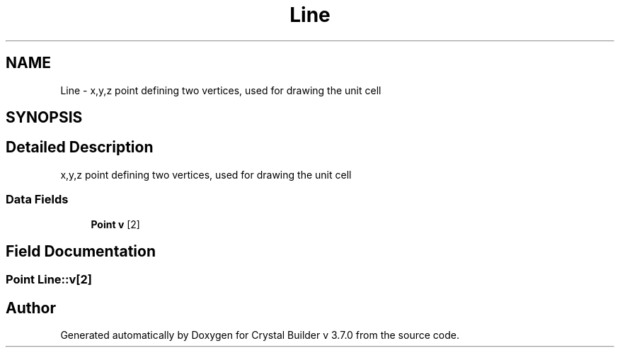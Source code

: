 .TH "Line" 3 "Sun Oct 4 2015" "Crystal Builder v 3.7.0" \" -*- nroff -*-
.ad l
.nh
.SH NAME
Line \- x,y,z point defining two vertices, used for drawing the unit cell  

.SH SYNOPSIS
.br
.PP
.SH "Detailed Description"
.PP 
x,y,z point defining two vertices, used for drawing the unit cell 
.SS "Data Fields"

.in +1c
.ti -1c
.RI "\fBPoint\fP \fBv\fP [2]"
.br
.in -1c
.SH "Field Documentation"
.PP 
.SS "\fBPoint\fP Line::v[2]"


.SH "Author"
.PP 
Generated automatically by Doxygen for Crystal Builder v 3\&.7\&.0 from the source code\&.
